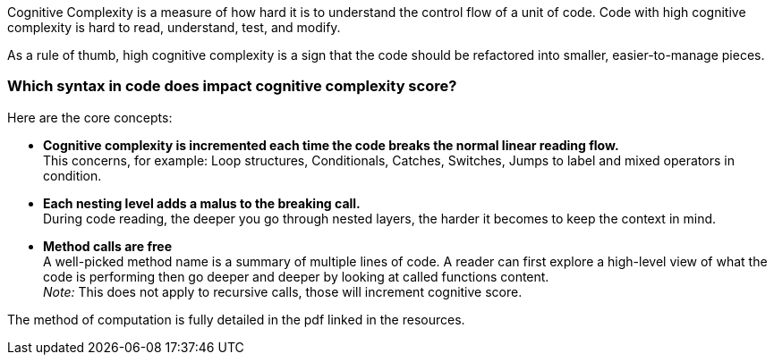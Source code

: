 
Cognitive Complexity is a measure of how hard it is to understand the control flow of a unit of code. 
Code with high cognitive complexity is hard to read, understand, test, and modify.

As a rule of thumb, high cognitive complexity is a sign that the code should be refactored into smaller, easier-to-manage pieces.

=== Which syntax in code does impact cognitive complexity score? +

Here are the core concepts:

* **Cognitive complexity is incremented each time the code breaks the normal linear reading flow.** +
This concerns, for example: Loop structures, Conditionals, Catches, Switches, Jumps to label and mixed operators in condition.
* **Each nesting level adds a malus to the breaking call.** +
During code reading, the deeper you go through nested layers, the harder it becomes to keep the context in mind.
* **Method calls are free** +
 A well-picked method name is a summary of multiple lines of code. 
 A reader can first explore a high-level view of what the code is performing then go deeper and deeper by looking at called functions content. +
__Note:__ This does not apply to recursive calls, those will increment cognitive score.

The method of computation is fully detailed in the pdf linked in the resources.

